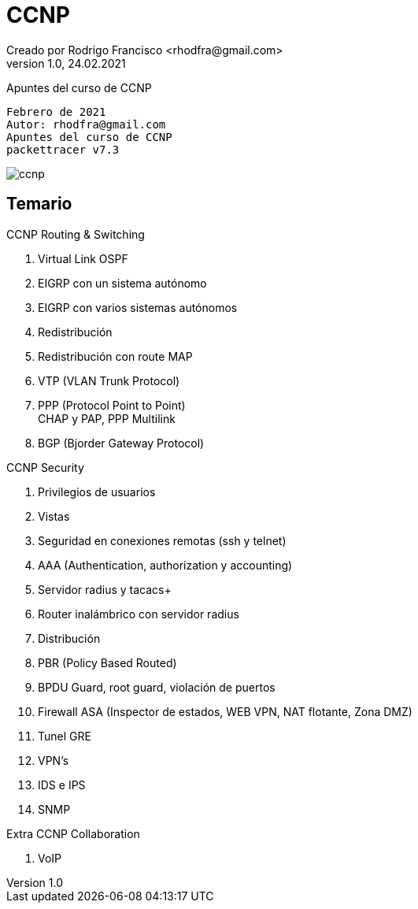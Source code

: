 = CCNP
Creado por Rodrigo Francisco <rhodfra@gmail.com>
Version 1.0, 24.02.2021
//:keywords: 
//:sectnums: 
// Configuracion de la tabla de contenidos
:toc: 
:toc-placement!:
:toclevels: 4                                          
:toc-title: Contenido

// Ruta base de las imagenes
:imagesdir: ./README.assets/ 

// Resaltar sintaxis
:source-highlighter: pygments

// Iconos para entorno local
ifndef::env-github[:icons: font]

// Iconos para entorno github
ifdef::env-github[]
:caution-caption: :fire:
:important-caption: :exclamation:
:note-caption: :paperclip:
:tip-caption: :bulb:
:warning-caption: :warning:
endif::[]

Apuntes del curso de CCNP

[source,sh]
Febrero de 2021
Autor: rhodfra@gmail.com 
Apuntes del curso de CCNP 
packettracer v7.3

image:ccnp.png[]

== Temario

.CCNP Routing & Switching
. Virtual Link OSPF
. EIGRP con un sistema autónomo
. EIGRP con varios sistemas autónomos
. Redistribución
. Redistribución con route MAP 
. VTP (VLAN Trunk Protocol)
. PPP (Protocol Point to Point) +
CHAP y PAP, PPP Multilink
. BGP (Bjorder Gateway Protocol)

.CCNP Security
. Privilegios de usuarios
. Vistas 
. Seguridad en conexiones remotas (ssh y telnet)
. AAA (Authentication, authorization y accounting)
. Servidor radius y tacacs+
. Router inalámbrico con servidor radius
. Distribución
. PBR (Policy Based Routed)
. BPDU Guard, root guard, violación de puertos
. Firewall ASA (Inspector de estados, WEB VPN, NAT flotante, Zona DMZ)
. Tunel GRE
. VPN's 
. IDS e IPS
. SNMP

.Extra CCNP Collaboration
. VoIP


